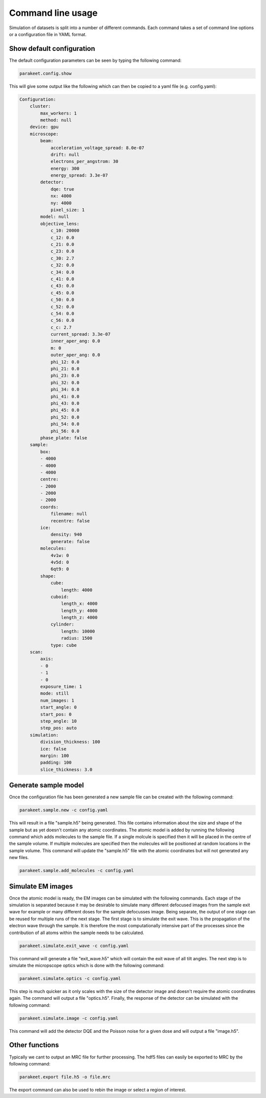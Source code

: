 Command line usage
==================

Simulation of datasets is split into a number of different commands. Each
command takes a set of command line options or a configuration file in YAML
format.

Show default configuration
--------------------------

The default configuration parameters can be seen by typing the following
command:

.. code-block:: bash

  parakeet.config.show

This will give some output like the following which can then be copied to a
yaml file (e.g. config.yaml):

.. code-block:: bash

  Configuration:
      cluster:
          max_workers: 1
          method: null
      device: gpu
      microscope:
          beam:
              acceleration_voltage_spread: 8.0e-07
              drift: null
              electrons_per_angstrom: 30
              energy: 300
              energy_spread: 3.3e-07
          detector:
              dqe: true
              nx: 4000
              ny: 4000
              pixel_size: 1
          model: null
          objective_lens:
              c_10: 20000
              c_12: 0.0
              c_21: 0.0
              c_23: 0.0
              c_30: 2.7
              c_32: 0.0
              c_34: 0.0
              c_41: 0.0
              c_43: 0.0
              c_45: 0.0
              c_50: 0.0
              c_52: 0.0
              c_54: 0.0
              c_56: 0.0
              c_c: 2.7
              current_spread: 3.3e-07
              inner_aper_ang: 0.0
              m: 0
              outer_aper_ang: 0.0
              phi_12: 0.0
              phi_21: 0.0
              phi_23: 0.0
              phi_32: 0.0
              phi_34: 0.0
              phi_41: 0.0
              phi_43: 0.0
              phi_45: 0.0
              phi_52: 0.0
              phi_54: 0.0
              phi_56: 0.0
          phase_plate: false
      sample:
          box:
          - 4000
          - 4000
          - 4000
          centre:
          - 2000
          - 2000
          - 2000
          coords:
              filename: null
              recentre: false
          ice:
              density: 940
              generate: false
          molecules:
              4v1w: 0
              4v5d: 0
              6qt9: 0
          shape:
              cube:
                  length: 4000
              cuboid:
                  length_x: 4000
                  length_y: 4000
                  length_z: 4000
              cylinder:
                  length: 10000
                  radius: 1500
              type: cube
      scan:
          axis:
          - 0
          - 1
          - 0
          exposure_time: 1
          mode: still
          num_images: 1
          start_angle: 0
          start_pos: 0
          step_angle: 10
          step_pos: auto
      simulation:
          division_thickness: 100
          ice: false
          margin: 100
          padding: 100
          slice_thickness: 3.0


Generate sample model
---------------------

Once the configuration file has been generated a new sample file can be created
with the following command:

.. code-block:: bash

  parakeet.sample.new -c config.yaml


This will result in a file "sample.h5" being generated. This file contains
information about the size and shape of the sample but as yet doesn't contain
any atomic coordinates. The atomic model is added by running the following
command which adds molecules to the sample file. If a single molcule is
specified then it will be placed in the centre of the sample volume. If
multiple molecules are specified then the molecules will be positioned at
random locations in the sample volume. This command will update the "sample.h5"
file with the atomic coordinates but will not generated any new files.

.. code-block:: bash

  parakeet.sample.add_molecules -c config.yaml


Simulate EM images
------------------

Once the atomic model is ready, the EM images can be simulated with the
following commands. Each stage of the simulation is separated because it may be
desirable to simulate many different defocused images from the sample exit wave
for example or many different doses for the sample defocusses image. Being
separate, the output of one stage can be reused for multiple runs of the next
stage. The first stage is to simulate the exit wave. This is the propagation of
the electron wave through the sample. It is therefore the most computationally
intensive part of the processes since the contribution of all atoms within the
sample needs to be calculated.


.. code-block:: bash

  parakeet.simulate.exit_wave -c config.yaml


This command will generate a file "exit_wave.h5" which will contain the exit
wave of all tilt angles. The next step is to simulate the micropscope optics
which is done with the following command:

.. code-block:: bash

  parakeet.simulate.optics -c config.yaml


This step is much quicker as it only scales with the size of the detector image
and doesn't require the atomic coordinates again. The command will output a
file "optics.h5". Finally, the response of the detector can be simulated with
the following command:

.. code-block:: bash

  parakeet.simulate.image -c config.yaml


This command will add the detector DQE and the Poisson noise for a given dose
and will output a file "image.h5".

Other functions
---------------

Typically we cant to output an MRC file for further processing. The hdf5 files
can easily be exported to MRC by the following command:

.. code-block:: bash

  parakeet.export file.h5 -o file.mrc
  

The export command can also be used to rebin the image or select a region of interest. 

